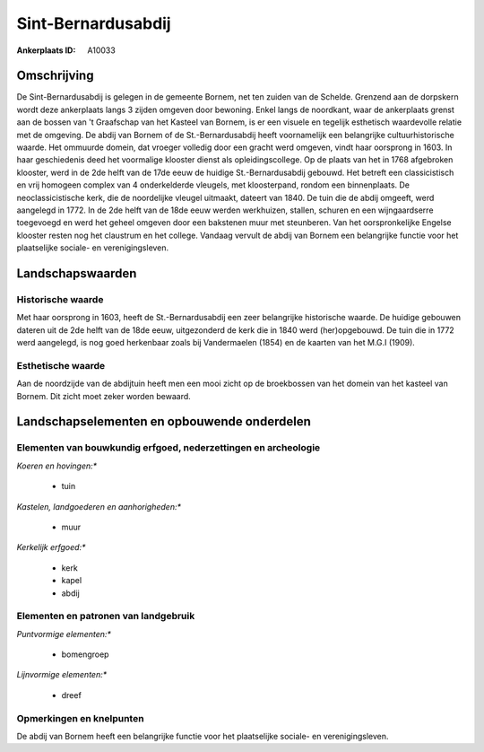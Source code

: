 Sint-Bernardusabdij
===================

:Ankerplaats ID: A10033




Omschrijving
------------

De Sint-Bernardusabdij is gelegen in de gemeente Bornem, net ten
zuiden van de Schelde. Grenzend aan de dorpskern wordt deze ankerplaats
langs 3 zijden omgeven door bewoning. Enkel langs de noordkant, waar de
ankerplaats grenst aan de bossen van 't Graafschap van het Kasteel van
Bornem, is er een visuele en tegelijk esthetisch waardevolle relatie met
de omgeving. De abdij van Bornem of de St.-Bernardusabdij heeft
voornamelijk een belangrijke cultuurhistorische waarde. Het ommuurde
domein, dat vroeger volledig door een gracht werd omgeven, vindt haar
oorsprong in 1603. In haar geschiedenis deed het voormalige klooster
dienst als opleidingscollege. Op de plaats van het in 1768 afgebroken
klooster, werd in de 2de helft van de 17de eeuw de huidige
St.-Bernardusabdij gebouwd. Het betreft een classicistisch en vrij
homogeen complex van 4 onderkelderde vleugels, met kloosterpand, rondom
een binnenplaats. De neoclassicistische kerk, die de noordelijke vleugel
uitmaakt, dateert van 1840. De tuin die de abdij omgeeft, werd aangelegd
in 1772. In de 2de helft van de 18de eeuw werden werkhuizen, stallen,
schuren en een wijngaardserre toegevoegd en werd het geheel omgeven door
een bakstenen muur met steunberen. Van het oorspronkelijke Engelse
klooster resten nog het claustrum en het college. Vandaag vervult de
abdij van Bornem een belangrijke functie voor het plaatselijke sociale-
en verenigingsleven.



Landschapswaarden
-----------------


Historische waarde
~~~~~~~~~~~~~~~~~~

Met haar oorsprong in 1603, heeft de St.-Bernardusabdij een zeer
belangrijke historische waarde. De huidige gebouwen dateren uit de 2de
helft van de 18de eeuw, uitgezonderd de kerk die in 1840 werd
(her)opgebouwd. De tuin die in 1772 werd aangelegd, is nog goed
herkenbaar zoals bij Vandermaelen (1854) en de kaarten van het M.G.I
(1909).


Esthetische waarde
~~~~~~~~~~~~~~~~~~

Aan de noordzijde van de abdijtuin heeft men een
mooi zicht op de broekbossen van het domein van het kasteel van Bornem.
Dit zicht moet zeker worden bewaard.



Landschapselementen en opbouwende onderdelen
--------------------------------------------


Elementen van bouwkundig erfgoed, nederzettingen en archeologie
~~~~~~~~~~~~~~~~~~~~~~~~~~~~~~~~~~~~~~~~~~~~~~~~~~~~~~~~~~~~~~~

*Koeren en hovingen:**

 * tuin


*Kastelen, landgoederen en aanhorigheden:**

 * muur


*Kerkelijk erfgoed:**

 * kerk
 * kapel
 * abdij


Elementen en patronen van landgebruik
~~~~~~~~~~~~~~~~~~~~~~~~~~~~~~~~~~~~~

*Puntvormige elementen:**

 * bomengroep


*Lijnvormige elementen:**

 * dreef

Opmerkingen en knelpunten
~~~~~~~~~~~~~~~~~~~~~~~~~


De abdij van Bornem heeft een belangrijke functie voor het plaatselijke
sociale- en verenigingsleven.
